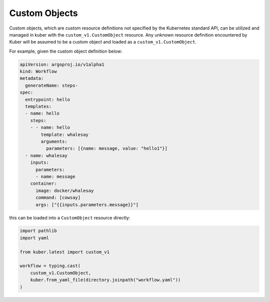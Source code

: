 Custom Objects
==============

Custom objects, which are custom resource definitions not specified by the Kubernetes
standard API, can be utilized and managed in kuber with the ``custom_v1.CustomObject``
resource. Any unknown resource definition encountered by Kuber will be assumed to be
a custom object and loaded as a ``custom_v1.CustomObject``.

For example, given the custom object definition below:

.. code-block:: yaml

  apiVersion: argoproj.io/v1alpha1
  kind: Workflow
  metadata:
    generateName: steps-
  spec:
    entrypoint: hello
    templates:
    - name: hello
      steps:
      - - name: hello
          template: whalesay
          arguments:
            parameters: [{name: message, value: "hello1"}]
    - name: whalesay
      inputs:
        parameters:
        - name: message
      container:
        image: docker/whalesay
        command: [cowsay]
        args: ["{{inputs.parameters.message}}"]

this can be loaded into a ``CustomObject`` resource directly:

.. code-block:: python

  import pathlib
  import yaml

  from kuber.latest import custom_v1

  workflow = typing.cast(
      custom_v1.CustomObject,
      kuber.from_yaml_file(directory.joinpath("workflow.yaml"))
  )

